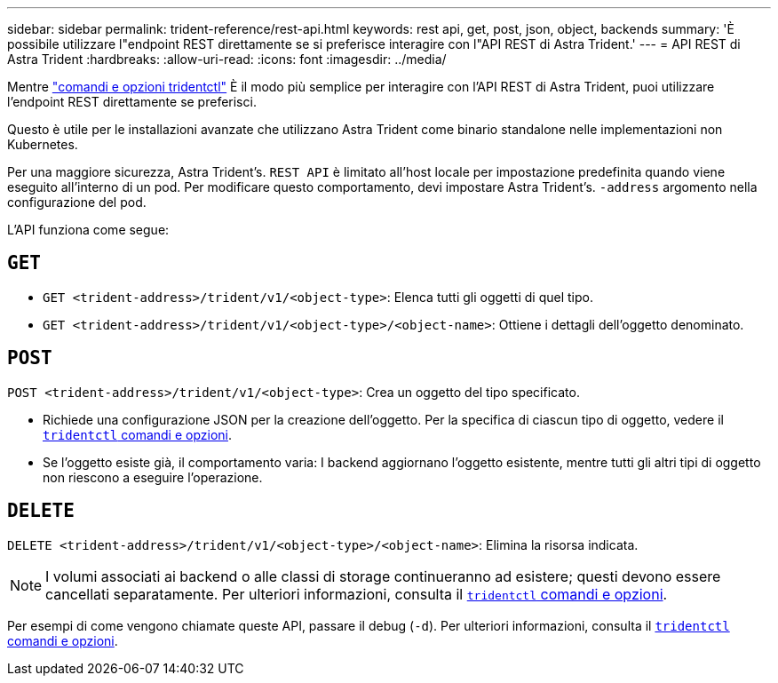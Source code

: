 ---
sidebar: sidebar 
permalink: trident-reference/rest-api.html 
keywords: rest api, get, post, json, object, backends 
summary: 'È possibile utilizzare l"endpoint REST direttamente se si preferisce interagire con l"API REST di Astra Trident.' 
---
= API REST di Astra Trident
:hardbreaks:
:allow-uri-read: 
:icons: font
:imagesdir: ../media/


[role="lead"]
Mentre link:trident-reference/tridentctl.html["comandi e opzioni tridentctl"^] È il modo più semplice per interagire con l'API REST di Astra Trident, puoi utilizzare l'endpoint REST direttamente se preferisci.

Questo è utile per le installazioni avanzate che utilizzano Astra Trident come binario standalone nelle implementazioni non Kubernetes.

Per una maggiore sicurezza, Astra Trident's. `REST API` è limitato all'host locale per impostazione predefinita quando viene eseguito all'interno di un pod. Per modificare questo comportamento, devi impostare Astra Trident's. `-address` argomento nella configurazione del pod.

L'API funziona come segue:



== `GET`

* `GET <trident-address>/trident/v1/<object-type>`: Elenca tutti gli oggetti di quel tipo.
* `GET <trident-address>/trident/v1/<object-type>/<object-name>`: Ottiene i dettagli dell'oggetto denominato.




== `POST`

`POST <trident-address>/trident/v1/<object-type>`: Crea un oggetto del tipo specificato.

* Richiede una configurazione JSON per la creazione dell'oggetto. Per la specifica di ciascun tipo di oggetto, vedere il link:tridentctl.html[`tridentctl` comandi e opzioni].
* Se l'oggetto esiste già, il comportamento varia: I backend aggiornano l'oggetto esistente, mentre tutti gli altri tipi di oggetto non riescono a eseguire l'operazione.




== `DELETE`

`DELETE <trident-address>/trident/v1/<object-type>/<object-name>`: Elimina la risorsa indicata.


NOTE: I volumi associati ai backend o alle classi di storage continueranno ad esistere; questi devono essere cancellati separatamente. Per ulteriori informazioni, consulta il link:tridentctl.html[`tridentctl` comandi e opzioni].

Per esempi di come vengono chiamate queste API, passare il debug (`-d`). Per ulteriori informazioni, consulta il link:tridentctl.html[`tridentctl` comandi e opzioni].
